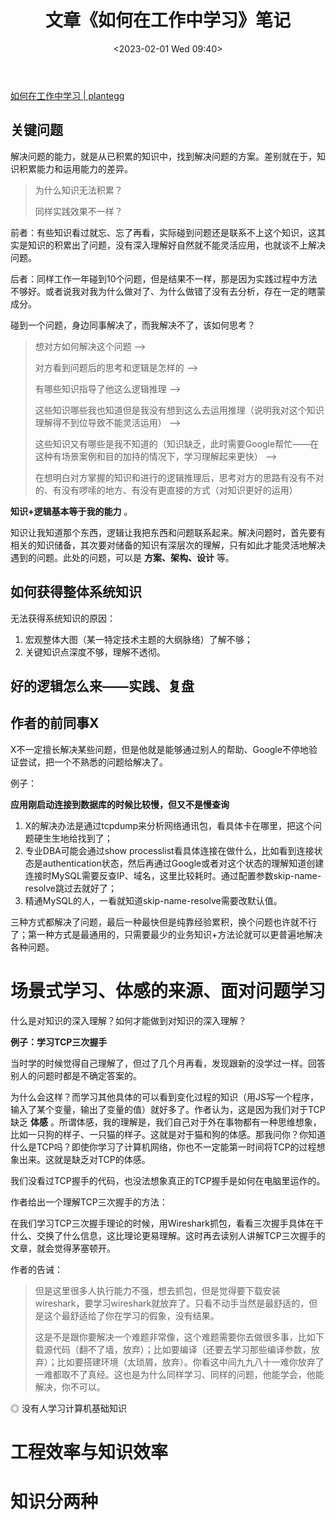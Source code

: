 #+TITLE: 文章《如何在工作中学习》笔记
#+DATE: <2023-02-01 Wed 09:40>
#+TAGS[]: 他山之石

[[https://plantegg.github.io/2018/05/23/如何在工作中学习/][如何在工作中学习 | plantegg]]

** 关键问题

解决问题的能力，就是从已积累的知识中，找到解决问题的方案。差别就在于，知识积累能力和运用能力的差异。

#+BEGIN_QUOTE
为什么知识无法积累？

同样实践效果不一样？
#+END_QUOTE

前者：有些知识看过就忘、忘了再看，实际碰到问题还是联系不上这个知识，这其实是知识的积累出了问题，没有深入理解好自然就不能灵活应用，也就谈不上解决问题。

后者：同样工作一年碰到10个问题，但是结果不一样，那是因为实践过程中方法不够好。或者说我对我为什么做对了、为什么做错了没有去分析，存在一定的瞎蒙成分。

碰到一个问题，身边同事解决了，而我解决不了，该如何思考？

#+BEGIN_QUOTE
想对方如何解决这个问题 -->

对方看到问题后的思考和逻辑是怎样的 -->

有哪些知识指导了他这么逻辑推理 -->

这些知识哪些我也知道但是我没有想到这么去运用推理（说明我对这个知识理解得不到位导致不能灵活运用） -->

这些知识又有哪些是我不知道的（知识缺乏，此时需要Google帮忙——在这种有场景案例和目的加持的情况下，学习理解起来更快） -->

在想明白对方掌握的知识和进行的逻辑推理后，思考对方的思路有没有不对的、有没有啰嗦的地方、有没有更直接的方式（对知识更好的运用）
#+END_QUOTE

*知识+逻辑基本等于我的能力* 。

知识让我知道那个东西，逻辑让我把东西和问题联系起来。解决问题时，首先要有相关的知识储备，其次要对储备的知识有深层次的理解，只有如此才能灵活地解决遇到的问题。此处的问题，可以是 *方案、架构、设计* 等。

** 如何获得整体系统知识

无法获得系统知识的原因：

1. 宏观整体大图（某一特定技术主题的大纲脉络）了解不够；
2. 关键知识点深度不够，理解不透彻。

** 好的逻辑怎么来——实践、复盘

** 作者的前同事X

X不一定擅长解决某些问题，但是他就是能够通过别人的帮助、Google不停地验证尝试，把一个不熟悉的问题给解决了。

例子：

*应用刚启动连接到数据库的时候比较慢，但又不是慢查询*

1. X的解决办法是通过tcpdump来分析网络通讯包，看具体卡在哪里，把这个问题硬生生地给找到了；
2. 专业DBA可能会通过show processlist看具体连接在做什么，比如看到连接状态是authentication状态，然后再通过Google或者对这个状态的理解知道创建连接时MySQL需要反查IP、域名，这里比较耗时。通过配置参数skip-name-resolve跳过去就好了；
3. 精通MySQL的人，一看就知道skip-name-resolve需要改默认值。

三种方式都解决了问题，最后一种最快但是纯靠经验累积，换个问题也许就不行了；第一种方式是最通用的，只需要最少的业务知识+方法论就可以更普遍地解决各种问题。

* 场景式学习、体感的来源、面对问题学习

什么是对知识的深入理解？如何才能做到对知识的深入理解？

*例子：学习TCP三次握手*

当时学的时候觉得自己理解了，但过了几个月再看，发现跟新的没学过一样。回答别人的问题时都是不确定答案的。

为什么会这样？而学习其他具体的可以看到变化过程的知识（用JS写一个程序，输入了某个变量，输出了变量的值）就好多了。作者认为，这是因为我们对于TCP缺乏 *体感* 。所谓体感，我的理解是，我们自己对于外在事物都有一种思维想象，比如一只狗的样子、一只猫的样子。这就是对于猫和狗的体感。那我问你？你知道什么是TCP吗？即使你学习了计算机网络，你也不一定能第一时间将TCP的过程想象出来。这就是缺乏对TCP的体感。

我们没看过TCP握手的代码，也没法想象真正的TCP握手是如何在电脑里运作的。

作者给出一个理解TCP三次握手的方法：

在我们学习TCP三次握手理论的时候，用Wireshark抓包，看看三次握手具体在干什么、交换了什么信息，这比理论更易理解。这时再去读别人讲解TCP三次握手的文章，就会觉得茅塞顿开。

作者的告诫：

#+BEGIN_QUOTE
但是这里很多人执行能力不强，想去抓包，但是觉得要下载安装wireshark，要学习wireshark就放弃了。只看不动手当然是最舒适的，但是这个最舒适给了你在学习的假象，没有结果。

这是不是跟你要解决一个难题非常像，这个难题需要你去做很多事，比如下载源代码（翻不了墙，放弃）；比如要编译（还要去学习那些编译参数，放弃）；比如要搭建环境（太琐屑，放弃）。你看这中间九九八十一难你放弃了一难都取不了真经。这也是为什么同样学习、同样的问题，他能学会，他能解决，你不可以。
#+END_QUOTE

#+BEGIN_EXPORT html
<img src="/images/how-to-learn-at-work.webp" alt="没有人学习计算机基础知识">
<span class="caption">◎ 没有人学习计算机基础知识</span>
#+END_EXPORT

* 工程效率与知识效率

* 知识分两种
